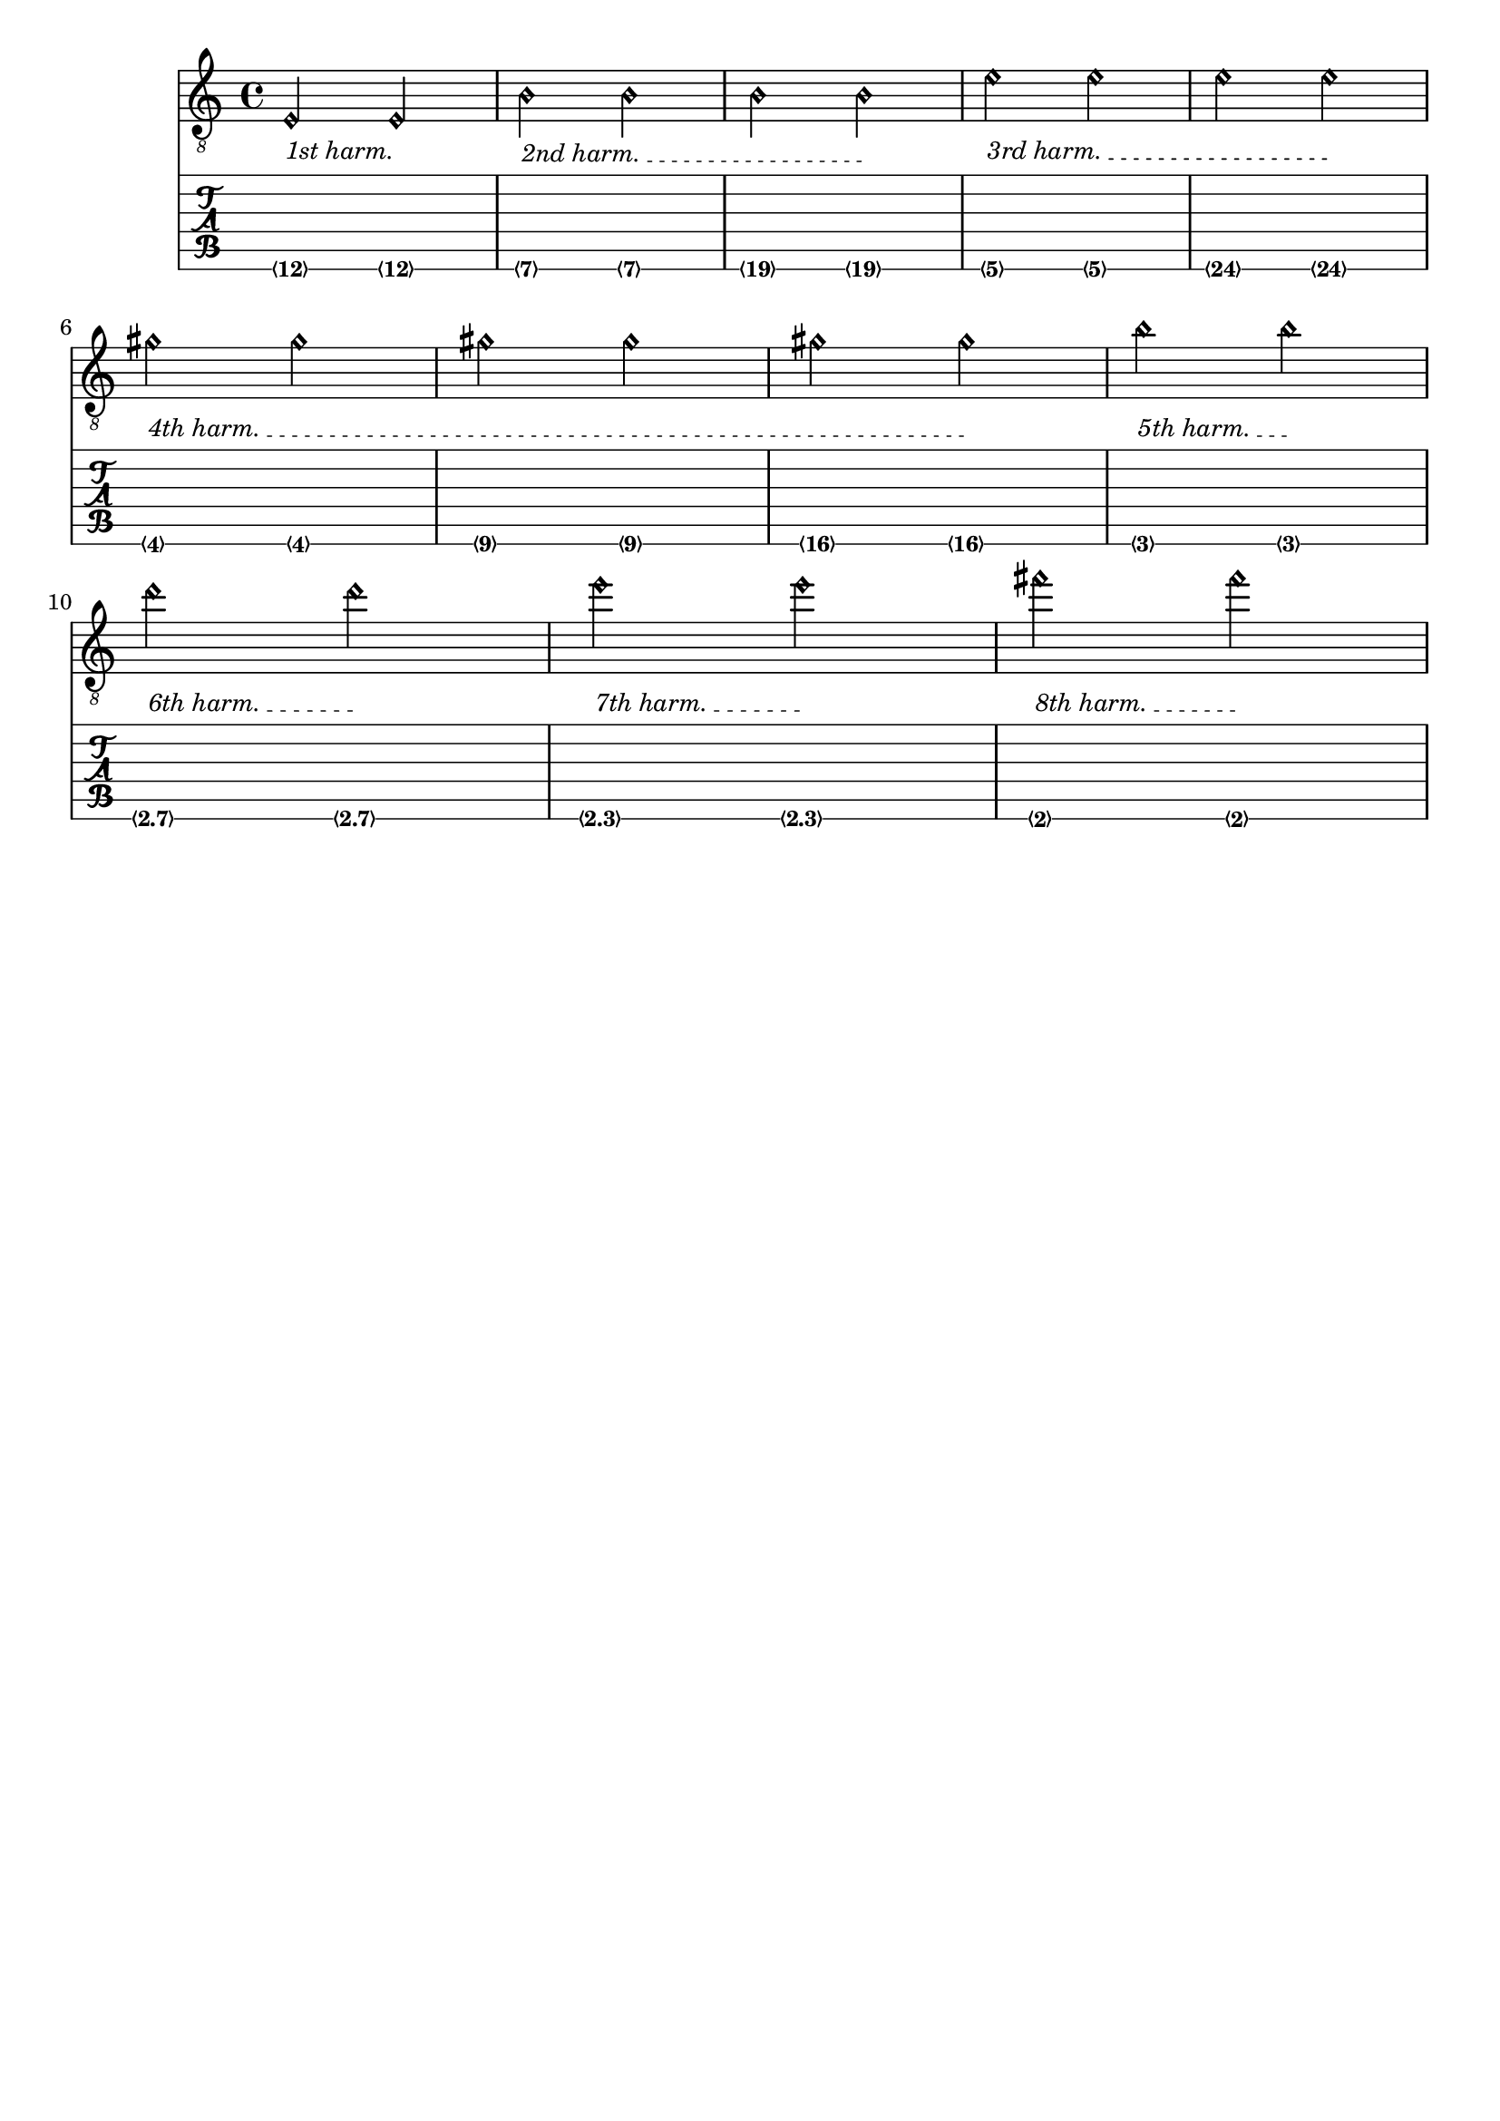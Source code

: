 %% DO NOT EDIT this file manually; it was automatically
%% generated from the LilyPond Snippet Repository
%% (http://lsr.di.unimi.it).
%%
%% Make any changes in the LSR itself, or in
%% `Documentation/snippets/new/`, then run
%% `scripts/auxiliar/makelsr.pl`.
%%
%% This file is in the public domain.

\version "2.24.0"

\header {
  lsrtags = "fretted-strings"

  texidoc = "
This snippet demonstrates open-string harmonics.
"

  doctitle = "Open string harmonics in tablature"
} % begin verbatim



openStringHarmonics = {
  \textSpannerDown
  \override TextSpanner.staff-padding = #3
  \override TextSpanner.dash-fraction = #0.3
  \override TextSpanner.dash-period = #1

  %first harmonic
  \override TextSpanner.bound-details.left.text =
    \markup\small "1st harm. "
  \harmonicByFret #12 e,2\6\startTextSpan
  \harmonicByRatio #1/2 e,\6\stopTextSpan

  %second harmonic
  \override TextSpanner.bound-details.left.text =
    \markup\small "2nd harm. "
  \harmonicByFret #7 e,\6\startTextSpan
  \harmonicByRatio #1/3 e,\6
  \harmonicByFret #19 e,\6
  \harmonicByRatio #2/3 e,\6\stopTextSpan
  %\harmonicByFret #19 < e,\6 a,\5 d\4 >
  %\harmonicByRatio #2/3 < e,\6 a,\5 d\4 >

  %third harmonic
  \override TextSpanner.bound-details.left.text =
    \markup\small "3rd harm. "
  \harmonicByFret #5 e,\6\startTextSpan
  \harmonicByRatio #1/4 e,\6
  \harmonicByFret #24 e,\6
  \harmonicByRatio #3/4 e,\6\stopTextSpan
  \break

  %fourth harmonic
  \override TextSpanner.bound-details.left.text =
    \markup\small "4th harm. "
  \harmonicByFret #4 e,\6\startTextSpan
  \harmonicByRatio #1/5 e,\6
  \harmonicByFret #9 e,\6
  \harmonicByRatio #2/5 e,\6
  \harmonicByFret #16 e,\6
  \harmonicByRatio #3/5 e,\6\stopTextSpan

  %fifth harmonic
  \override TextSpanner.bound-details.left.text =
    \markup\small "5th harm. "
  \harmonicByFret #3 e,\6\startTextSpan
  \harmonicByRatio #1/6 e,\6\stopTextSpan
  \break

  %sixth harmonic
  \override TextSpanner.bound-details.left.text =
    \markup\small "6th harm. "
  \harmonicByFret #2.7 e,\6\startTextSpan
  \harmonicByRatio #1/7 e,\6\stopTextSpan

  %seventh harmonic
  \override TextSpanner.bound-details.left.text =
    \markup\small "7th harm. "
  \harmonicByFret #2.3 e,\6\startTextSpan
  \harmonicByRatio #1/8 e,\6\stopTextSpan

  %eighth harmonic
  \override TextSpanner.bound-details.left.text =
    \markup\small "8th harm. "
  \harmonicByFret #2 e,\6\startTextSpan
  \harmonicByRatio #1/9 e,\6\stopTextSpan
}

\score {
  <<
    \new Staff
    \with { \omit StringNumber } {
      \new Voice {
        \clef "treble_8"
        \openStringHarmonics
      }
    }
    \new TabStaff {
      \new TabVoice {
        \openStringHarmonics
      }
    }
  >>
}

\paper { tagline = ##f }
